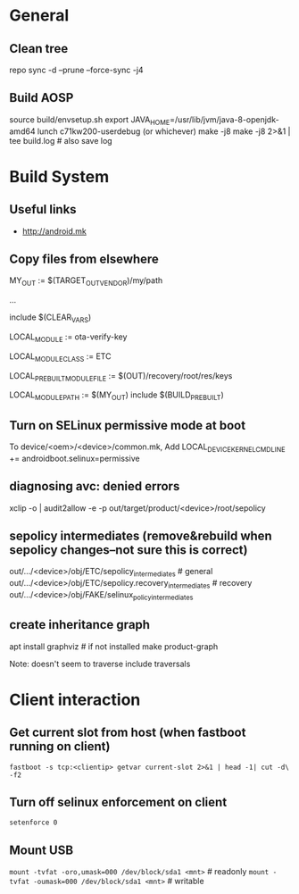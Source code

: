 * General

** Clean tree
   repo sync -d --prune --force-sync -j4

** Build AOSP
   source build/envsetup.sh
   export JAVA_HOME=/usr/lib/jvm/java-8-openjdk-amd64
   lunch c71kw200-userdebug (or whichever)
   make -j8
   make -j8 2>&1 | tee build.log   # also save log


* Build System

** Useful links
   - http://android.mk

** Copy files from elsewhere

   # this is the variable defined below, can be any path
   MY_OUT              := $(TARGET_OUT_VENDOR)/my/path

   ...

   include $(CLEAR_VARS)
   #  name of the destination file
   LOCAL_MODULE := ota-verify-key
   #  seems to make the default LOCAL_MODULE_PATH be the /etc directory
   LOCAL_MODULE_CLASS := ETC
   # here we copy a file built early in the process...
   # but can be any path
   LOCAL_PREBUILT_MODULE_FILE := $(OUT)/recovery/root/res/keys
   # here's where it goes
   LOCAL_MODULE_PATH := $(MY_OUT)
   include $(BUILD_PREBUILT)

** Turn on SELinux permissive mode at boot
   To device/<oem>/<device>/common.mk,
   Add LOCAL_DEVICE_KERNEL_CMDLINE += androidboot.selinux=permissive

** diagnosing avc: denied errors

   # select avc error and then:
   xclip -o | audit2allow -e -p out/target/product/<device>/root/sepolicy

** sepolicy intermediates (remove&rebuild when sepolicy changes--not sure this is correct)

   out/.../<device>/obj/ETC/sepolicy_intermediates           # general
   out/.../<device>/obj/ETC/sepolicy.recovery_intermediates  # recovery
   out/.../<device>/obj/FAKE/selinux_policy_intermediates

** create inheritance graph
   apt install graphviz  # if not installed
   make product-graph

   Note: doesn't seem to traverse include traversals

* Client interaction
** Get current slot from host (when fastboot running on client)
   =fastboot -s tcp:<clientip> getvar current-slot 2>&1 | head -1| cut -d\  -f2=
** Turn off selinux enforcement on client
   =setenforce 0=
** Mount USB
   =mount -tvfat -oro,umask=000 /dev/block/sda1 <mnt>=   # readonly
   =mount -tvfat -oumask=000 /dev/block/sda1 <mnt>=   # writable
